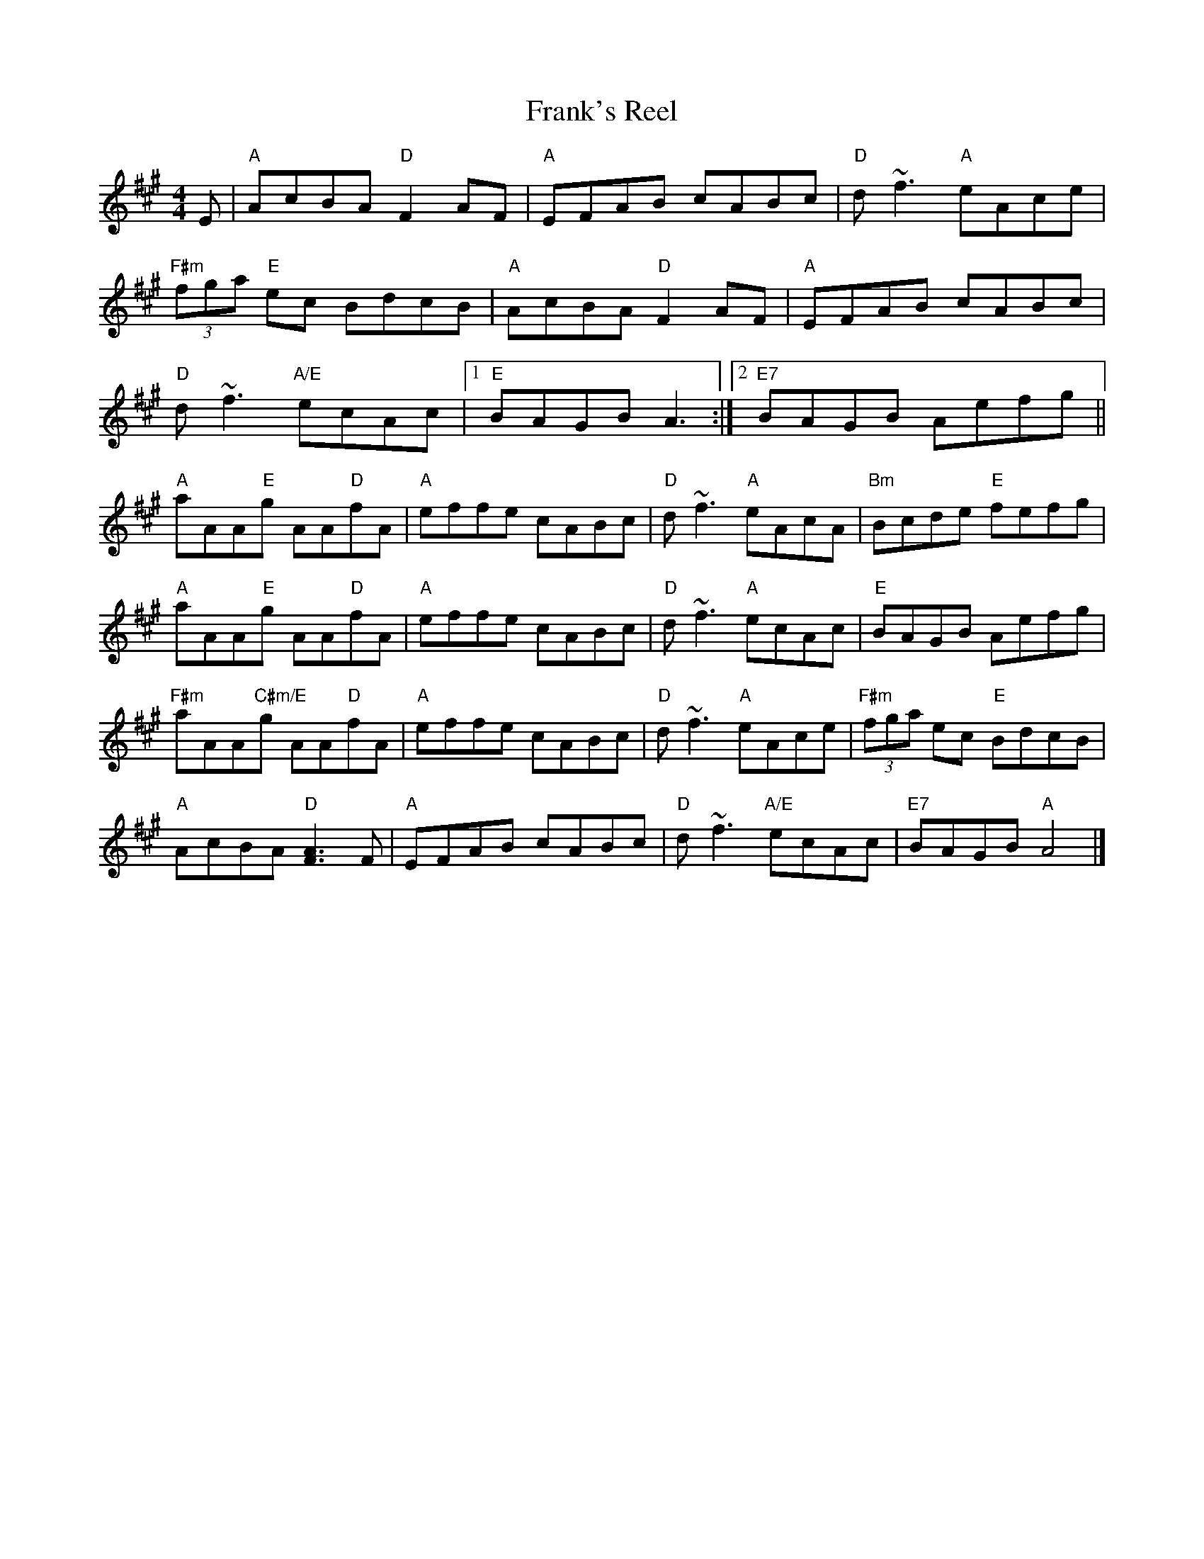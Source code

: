 X: 1
T: Frank's Reel
M: 4/4
L: 1/8
K: Amaj
E|"A"AcBA "D" F2 AF|"A"EFAB cABc |"D"d~f3 "A"eAce |
"F#m"(3fga "E"ec BdcB | "A"AcBA "D"F2AF|"A"EFAB cABc |
"D"d~f3 "A/E"ecAc |[1 "E"BAGB A3 :| [2"E7"BAGB Aefg||
"A"aAA"E"g AA"D"fA |"A"effe cABc |"D"d~f3 "A"eAcA |"Bm"Bcde "E"fefg |
"A"aAA"E"g AA"D"fA |"A"effe cABc |"D"d~f3 "A"ecAc |"E"BAGB Aefg |
"F#m"aAA"C#m/E"g AA"D"fA |"A"effe cABc |"D"d~f3 "A"eAce |"F#m"(3fga ec "E"BdcB|
"A"AcBA "D"[FA]3F |"A"EFAB cABc |"D"d~f3 "A/E"ecAc |"E7"BAGB "A"A4 |] 
